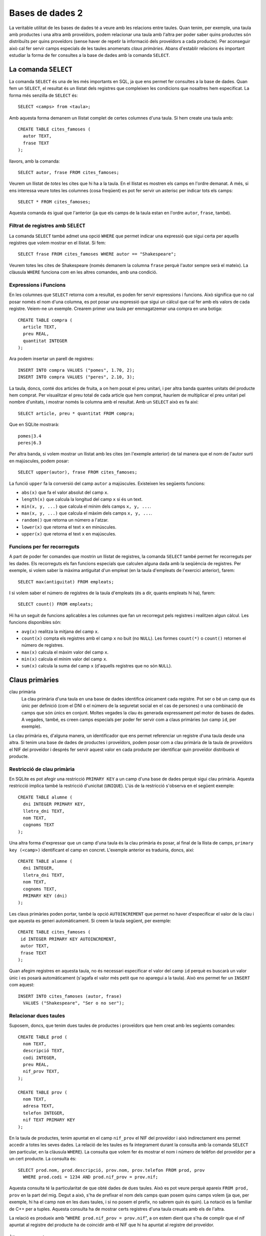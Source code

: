 
.. highlightlang:: sql

================
Bases de dades 2
================

La veritable utilitat de les bases de dades té a veure amb les
relacions entre taules. Quan tenim, per exemple, una taula amb
productes i una altra amb proveïdors, podem relacionar una taula amb
l'altra per poder saber quins productes són distribuïts per quins
proveïdors (sense haver de repetir la informació dels proveïdors a
cada producte). Per aconseguir això cal fer servir camps especials de
les taules anomenats *claus primàries*. Abans d'establir relacions és
important estudiar la forma de fer consultes a la base de dades amb la
comanda ``SELECT``.

La comanda ``SELECT``
---------------------

La comanda ``SELECT`` és una de les més importants en SQL, ja que ens
permet fer consultes a la base de dades. Quan fem un ``SELECT``, el
resultat és un llistat dels registres que compleixen les condicions
que nosaltres hem especificat. La forma més senzilla de ``SELECT`` és::

   SELECT <camps> from <taula>;

Amb aquesta forma demanem un llistat complet de certes columnes d'una
taula. Si hem create una taula amb::
  
  CREATE TABLE cites_famoses (
    autor TEXT,
    frase TEXT
  );

llavors, amb la comanda::

  SELECT autor, frase FROM cites_famoses;

Veurem un llistat de *totes* les cites que hi ha a la taula. En el
llistat es mostren els camps en l'ordre demanat. A més, si ens
interessa veure totes les columnes (cosa freqüent) es pot fer servir un
asterisc per indicar tots els camps::
 
  SELECT * FROM cites_famoses;

Aquesta comanda és igual que l'anterior (ja que els camps de la taula
estan en l'ordre ``autor``, ``frase``, també).

Filtrat de registres amb ``SELECT``
"""""""""""""""""""""""""""""""""""

La comanda ``SELECT`` també admet una opció ``WHERE`` que permet
indicar una expressió que sigui certa per aquells registres que volem
mostrar en el llistat. Si fem::

  SELECT frase FROM cites_famoses WHERE autor == "Shakespeare";

Veurem totes les cites de Shakespeare (només demanem la columna
``frase`` perquè l'autor sempre serà el mateix). La clàusula ``WHERE``
funciona com en les altres comandes, amb una condició.

.. exercici::

   Suposa que disposes d'una base de dades amb una taula definida per
   la comanda::
    
      CREATE TABLE empleats (
        nom TEXT,
   	cognom1 TEXT,
    	cognom2 TEXT,
 	dni INTEGER,
	lletra_dni TEXT,
	antiguitat INTEGER
      );

   Escriu comandes ``select`` per consultar el següent:

   - Totes les dades dels empleats que tenen nom "Groucho".
   - El número del DNI dels empleats amb la lletra del DNI 'X'.
   - El nom dels empleats amb antiguitat major de 10 anys i amb cognom
     'García'.

Expressions i Funcions
""""""""""""""""""""""

En les columnes que ``SELECT`` retorna com a resultat, es poden fer
servir expressions i funcions. Això significa que no cal posar només
el nom d'una columna, es pot posar una expressió que sigui un càlcul
que cal fer amb els valors de cada registre. Veiem-ne un
exemple. Crearem primer una taula per emmagatzemar una compra en una
botiga::

  CREATE TABLE compra (
    article TEXT,
    preu REAL,
    quantitat INTEGER 
  );

Ara podem insertar un parell de registres::

  INSERT INTO compra VALUES ("pomes", 1.70, 2);
  INSERT INTO compra VALUES ("peres", 2.10, 3);

La taula, doncs, conté dos articles de fruita, a on hem posat el preu
unitari, i per altra banda quantes unitats del producte hem
comprat. Per visualitzar el preu total de cada article que hem
comprat, hauríem de multiplicar el preu unitari pel nombre d'unitats,
i mostrar només la columna amb el resultat. Amb un ``SELECT`` això es
fa així::

  SELECT article, preu * quantitat FROM compra;

Que en SQLite mostrarà::

  pomes|3.4
  peres|6.3

Per altra banda, si volem mostrar un llistat amb les cites (en
l'exemple anterior) de tal manera que el nom de l'autor surti en
majúscules, podem posar::

  SELECT upper(autor), frase FROM cites_famoses;

La funció ``upper`` fa la conversió del camp ``autor`` a majúscules. 
Existeixen les següents funcions:

- ``abs(x)`` que fa el valor absolut del camp ``x``.
- ``length(x)`` que calcula la longitud del camp ``x`` si és un
  text.
- ``min(x, y, ...)`` que calcula el mínim dels camps ``x, y, ...``.
- ``max(x, y, ...)`` que calcula el màxim dels camps ``x, y, ...``.
- ``random()`` que retorna un número a l'atzar.
- ``lower(x)`` que retorna el text ``x`` en minúscules.
- ``upper(x)`` que retorna el text ``x`` en majúscules.


Funcions per fer recorreguts
""""""""""""""""""""""""""""

A part de poder fer comandes que mostrin un llistat de registres, la
comanda ``SELECT`` també permet fer recorreguts per les dades. Els
recorreguts els fan funcions especials que calculen alguna dada amb la
seqüència de registres. Per exemple, si volem saber la màxima
antiguitat d'un empleat (en la taula d'empleats de l'exercici
anterior), farem::

  SELECT max(antiguitat) FROM empleats;

I si volem saber el número de registres de la taula d'empleats (és a
dir, quants empleats hi ha), farem::

  SELECT count() FROM empleats;

Hi ha un seguit de funcions aplicables a les columnes que fan un
recorregut pels registres i realitzen algun càlcul. Les funcions
disponibles són:

- ``avg(x)`` realitza la mitjana del camp ``x``.
- ``count(x)`` compta els registres amb el camp ``x`` no buit (no
  ``NULL``). Les formes ``count(*)`` o ``count()`` retornen el número
  de registres.
- ``max(x)`` calcula el màxim valor del camp ``x``.
- ``min(x)`` calcula el mínim valor del camp ``x``.
- ``sum(x)`` calcula la suma del camp ``x`` (d'aquells registres que
  no són ``NULL``).

.. exercici::

   Partint de la taula ``compra`` d'un exemple anterior (i suposant que
   conté dades reals), calcula:
   - la mitjana dels preus dels productes comprats.
   - el número total d'unitats comprades.
   - el preu total de la compra.


Claus primàries
---------------

clau primària
  La clau primària d'una taula en una base de dades identifica
  únicament cada registre. Pot ser o bé un camp que és únic per
  definició (com el DNI o el número de la seguretat social en el cas
  de persones) o una combinació de camps que són únics en
  conjunt. Moltes vegades la clau és generada expressament pel motor
  de bases de dades. A vegades, també, es creen camps especials per
  poder fer servir com a claus primàries (un camp ``id``, per exemple).

La clau primària es, d'alguna manera, un identificador que ens permet
referenciar un registre d'una taula desde una altra. Si tenim una base
de dades de productes i proveïdors, podem posar com a clau primària de
la taula de proveïdors el NIF del proveïdor i després fer servir
aquest valor en cada producte per identificar quin proveïdor
distribueix el producte.


Restricció de clau primària
"""""""""""""""""""""""""""

En SQLite es pot afegir una restricció ``PRIMARY KEY`` a un camp d'una
base de dades perquè sigui clau primària. Aquesta restricció implica
també la restricció d'unicitat (``UNIQUE``). L'ús de la restricció
s'observa en el següent exemple::
   
  CREATE TABLE alumne (
    dni INTEGER PRIMARY KEY,
    lletra_dni TEXT,
    nom TEXT,
    cognoms TEXT
  );

Una altra forma d'expressar que un camp d'una taula és la clau
primària és posar, al final de la llista de camps, ``primary key
(<camp>)`` identificant el camp en concret. L'exemple anterior es
traduiria, doncs, així::

  CREATE TABLE alumne (
    dni INTEGER,
    lletra_dni TEXT,
    nom TEXT,
    cognoms TEXT,
    PRIMARY KEY (dni)
  );

Les claus primàries poden portar, també la opció ``AUTOINCREMENT`` que
permet no haver d'especificar el valor de la clau i que aquesta es
generi automàticament. Si creem la taula següent, per exemple::

  CREATE TABLE cites_famoses (
   id INTEGER PRIMARY KEY AUTOINCREMENT,
   autor TEXT,
   frase TEXT
  );

Quan afegim registres en aquesta taula, no és necessari especificar el
valor del camp ``id`` perquè es buscarà un valor únic i es posarà
automàticament (s'agafa el valor més petit que no aparegui a la
taula). Això ens permet fer un ``INSERT`` com aquest::

  INSERT INTO cites_famoses (autor, frase) 
    VALUES ("Shakespeare", "Ser o no ser");

Relacionar dues taules
""""""""""""""""""""""

Suposem, doncs, que tenim dues taules de productes i proveïdors que
hem creat amb les següents comandes::

  CREATE TABLE prod (
    nom TEXT,
    descripció TEXT,
    codi INTEGER,
    preu REAL,
    nif_prov TEXT,
  );

  CREATE TABLE prov (
    nom TEXT,
    adresa TEXT,
    telefon INTEGER,
    nif TEXT PRIMARY KEY
  );

En la taula de productes, tenim apuntat en el camp ``nif_prov`` el NIF
del proveïdor i això indirectament ens permet accedir a totes les
seves dades. La relació de les taules es fa íntegrament durant la
consulta amb la comanda ``SELECT`` (en particular, en la clàusula
``WHERE``). La consulta que volem fer és mostrar el nom i número de telèfon
del proveïdor per a un cert producte. La consulta és::

  SELECT prod.nom, prod.descripció, prov.nom, prov.telefon FROM prod, prov 
    WHERE prod.codi = 1234 AND prod.nif_prov = prov.nif;

Aquesta consulta té la particularitat de que obté dades de dues
taules. Això es pot veure perquè apareix ``FROM prod, prov`` en la
part del mig. Degut a això, s'ha de prefixar el nom dels camps quan
posem quins camps volem (ja que, per exemple, hi ha el camp ``nom`` en
les dues taules, i si no posem el prefix, no sabrem quin és quin). La
notació es la familiar de C++ per a tuples. Aquesta consulta ha de
mostrar certs registres d'una taula creuats amb els de l'altra.

La relació es produeix amb "``WHERE prod.nif_prov = prov.nif``", a on
estem dient que s'ha de complir que el nif apuntat al registre del
producte ha de coincidir amb el NIF que hi ha apuntat al registre del
proveïdor. 

.. exercici::

   Escriu comandes per crear una base de dades per a una
   biblioteca. La base de dades ha de tenir una taula de llibres
   (autor, títol, descripció, ISBN, i prestatge de la biblioteca), i
   per altra banda, els autors es tenen en una taula a part (nom,
   cognoms, nacionalitat). El camp ``autor`` de la taula de llibres 

   Tot seguit suposa que tens les taules plenes de dades i escriu
   comandes en SQL per consultar:
   
   - Tots els llibres de l'autor "Juan Marsé".
   - El número de llibres de l'autor "Ken Follet".
   - El llibres a on l'autor té nacionalitat Colombiana.

Àlies en comandes ``SELECT``
''''''''''''''''''''''''''''

Si la consulta utilitza més d'una taula, la comanda ``SELECT`` pot ser
llarga perquè a cada camp hem d'especificar la base de dades de la que
prové el camp. Per evitar-ho podem fer servir una forma d'abreviar que
consisteix en donar un àlies per a cada taula en la clàusula
``FROM``. Vegem-ne un exemple::

  SELECT d.nom, d.descripció, v.nom, v.telefon FROM prod as d, prov as v
    WHERE d.codi = 1234 AND d.nif_prov = v.nif;

En aquesta comanda (equivalent a un exemple anterior), la part "``FROM
prod as d, prov as v``" ens diu que les taules ``prov`` (de
proveïdors) i ``prod`` (de productes) es diran ``v`` i ``d`` en tota
la comanda, per tant es pot escriure ``d.nom``. Això escurça
substancialment la comanda ``SELECT`` i la fa menys feixuga
d'escriure.

.. exercici::

   Escurça les següents comandes fent servir àlies::

     SELECT beques.nom, beques.quantitat, agencies.nom, agencies.web
       FROM beques, agencies 
       WHERE beques.durada = 3 and beques.agencia = agencies.id;
     
     SELECT trens.hora_sortida, trens.num_vagons, 
            estacions.nom, estacions.adreça
       FROM trens, estacions
       WHERE trens.hora_sortida = "10:00" 
         AND trens.estacio = estacions.id;

També es poden posar àlies en les columnes de la consulta per tal
d'amagar el nom intern dels camps d'una base de dades::

  SELECT d.nom as nom, d.descripció as descripció, 
         v.nom as proveidor, v.telefon as telefon 
    FROM prod as d, prov as v
    WHERE d.codi = 1234 AND d.nif_prov = v.nif;

Posant la columna "``v.nom as proveïdor``", estem demanant que el camp
de la columna sigui ``v.nom`` però surti en el llistat final la
paraula ``proveïdor`` que és molt més entenedora.

Problemes
---------

.. problema::

   Els Reis d'Orient necessiten una base de dades per emmagatzemar
   quina és la joguina preferida de cada nen (només una per nen). És
   altament probable que molts nens tinguin la mateixa joguina com a
   preferida. La informació dels nens inclou el seu nom, cognoms,
   l'edat, la seva adreça, i el codi postal (per ajudar els Reis a
   situar la zona). De les joguines es vol saber la descripció, l'edat
   mínima per jugar am aquesta joguina, el telèfon del distribuidor
   principal, el volum (en metres cúbics) i el pes (en kilograms).

   Escriu comandes SQL per:
  
   * Crear la base de dades.

   * Insertar un nen i una joguina a la base de dades. El nen ha de
     tenir com a preferida aquesta joguina.

   * Fer les següents consultes:

     - Un llistat amb els noms i cognoms dels nens i la descripció de
       la seva joguina preferida.

     - Donada la descripció d'una joguina, un llistat dels nens que la
       tenen com a preferida.

     - Un llistat dels nens que tenen una joguina preferida per a la
       qual no superen l'edat mínima.

     - La suma del pes i el volum de les joguines preferides de tots
       els nens (per saber quants camions necessiten els Reis).
   
